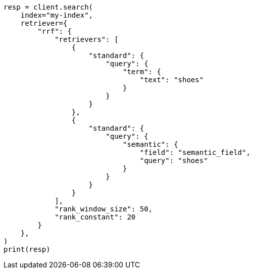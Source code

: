 // This file is autogenerated, DO NOT EDIT
// query-dsl/semantic-query.asciidoc:87

[source, python]
----
resp = client.search(
    index="my-index",
    retriever={
        "rrf": {
            "retrievers": [
                {
                    "standard": {
                        "query": {
                            "term": {
                                "text": "shoes"
                            }
                        }
                    }
                },
                {
                    "standard": {
                        "query": {
                            "semantic": {
                                "field": "semantic_field",
                                "query": "shoes"
                            }
                        }
                    }
                }
            ],
            "rank_window_size": 50,
            "rank_constant": 20
        }
    },
)
print(resp)
----
